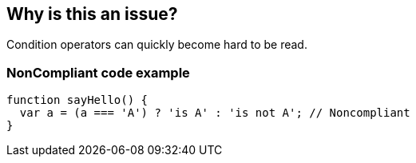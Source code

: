 == Why is this an issue?

Condition operators can quickly become hard to be read.


=== NonCompliant code example

[source,text]
----
function sayHello() {
  var a = (a === 'A') ? 'is A' : 'is not A'; // Noncompliant
}
----

